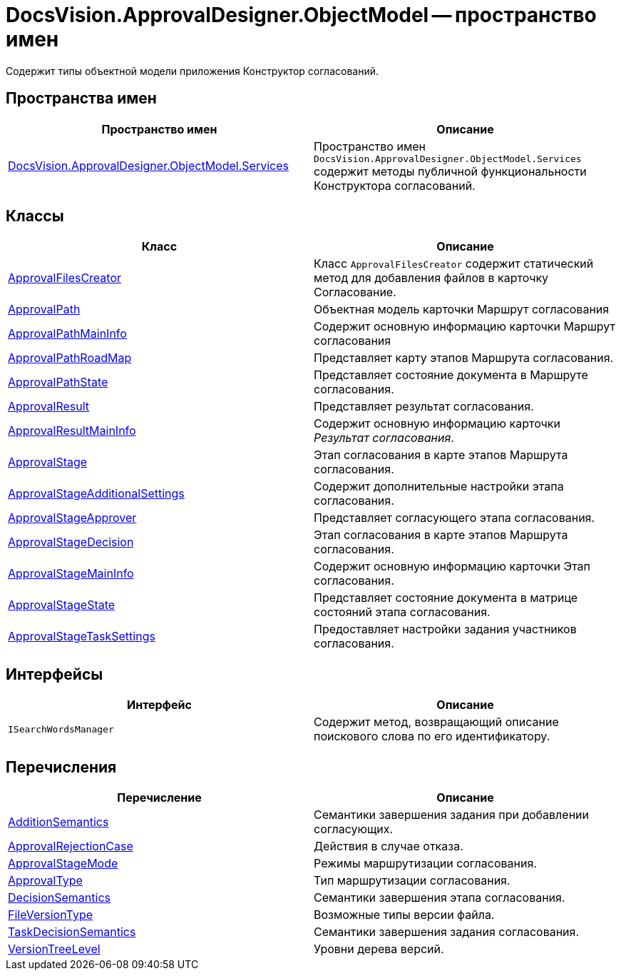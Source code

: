 = DocsVision.ApprovalDesigner.ObjectModel -- пространство имен

Содержит типы объектной модели приложения Конструктор согласований.

== Пространства имен

[cols=",",options="header"]
|===
|Пространство имен |Описание
|xref:api/DocsVision/ApprovalDesigner/ObjectModel/Services/Services_NS.adoc[DocsVision.ApprovalDesigner.ObjectModel.Services] |Пространство имен `DocsVision.ApprovalDesigner.ObjectModel.Services` содержит методы публичной функциональности Конструктора согласований.
|===

== Классы

[cols=",",options="header"]
|===
|Класс |Описание
|xref:api/DocsVision/ApprovalDesigner/ObjectModel/ApprovalFilesCreator_CL.adoc[ApprovalFilesCreator] |Класс `ApprovalFilesCreator` содержит статический метод для добавления файлов в карточку Согласование.
|xref:api/DocsVision/ApprovalDesigner/ObjectModel/ApprovalPath_CL.adoc[ApprovalPath] |Объектная модель карточки Маршрут согласования
|xref:api/DocsVision/ApprovalDesigner/ObjectModel/ApprovalPathMainInfo_CL.adoc[ApprovalPathMainInfo] |Содержит основную информацию карточки Маршрут согласования
|xref:api/DocsVision/ApprovalDesigner/ObjectModel/ApprovalPathRoadMap_CL.adoc[ApprovalPathRoadMap] |Представляет карту этапов Маршрута согласования.
|xref:api/DocsVision/ApprovalDesigner/ObjectModel/ApprovalPathState_CL.adoc[ApprovalPathState] |Представляет состояние документа в Маршруте согласования.
|xref:api/DocsVision/ApprovalDesigner/ObjectModel/ApprovalResult_CL.adoc[ApprovalResult] |Представляет результат согласования.
|xref:api/DocsVision/ApprovalDesigner/ObjectModel/ApprovalResultMainInfo_CL.adoc[ApprovalResultMainInfo] |Содержит основную информацию карточки _Результат согласования_.
|xref:api/DocsVision/ApprovalDesigner/ObjectModel/ApprovalStage_CL.adoc[ApprovalStage] |Этап согласования в карте этапов Маршрута согласования.
|xref:api/DocsVision/ApprovalDesigner/ObjectModel/ApprovalStageAdditionalSettings_CL.adoc[ApprovalStageAdditionalSettings] |Содержит дополнительные настройки этапа согласования.
|xref:api/DocsVision/ApprovalDesigner/ObjectModel/ApprovalStageApprover_CL.adoc[ApprovalStageApprover] |Представляет согласующего этапа согласования.
|xref:api/DocsVision/ApprovalDesigner/ObjectModel/ApprovalStageDecision_CL.adoc[ApprovalStageDecision] |Этап согласования в карте этапов Маршрута согласования.
|xref:api/DocsVision/ApprovalDesigner/ObjectModel/ApprovalStageMainInfo_CL.adoc[ApprovalStageMainInfo] |Содержит основную информацию карточки Этап согласования.
|xref:api/DocsVision/ApprovalDesigner/ObjectModel/ApprovalStageState_CL.adoc[ApprovalStageState] |Представляет состояние документа в матрице состояний этапа согласования.
|xref:api/DocsVision/ApprovalDesigner/ObjectModel/ApprovalStageTaskSettings_CL.adoc[ApprovalStageTaskSettings] |Предоставляет настройки задания участников согласования.
|===

== Интерфейсы

[cols=",",options="header"]
|===
|Интерфейс |Описание
|`ISearchWordsManager` |Содержит метод, возвращающий описание поискового слова по его идентификатору.
|===

== Перечисления

[cols=",",options="header"]
|===
|Перечисление |Описание
|xref:api/DocsVision/ApprovalDesigner/ObjectModel/AdditionSemantics_EN.adoc[AdditionSemantics] |Семантики завершения задания при добавлении согласующих.
|xref:api/DocsVision/ApprovalDesigner/ObjectModel/ApprovalRejectionCase_EN.adoc[ApprovalRejectionCase] |Действия в случае отказа.
|xref:api/DocsVision/ApprovalDesigner/ObjectModel/ApprovalStageMode_EN.adoc[ApprovalStageMode] |Режимы маршрутизации согласования.
|xref:api/DocsVision/ApprovalDesigner/ObjectModel/ApprovalType_EN.adoc[ApprovalType] |Тип маршрутизации согласования.
|xref:api/DocsVision/ApprovalDesigner/ObjectModel/DecisionSemantics_EN.adoc[DecisionSemantics] |Семантики завершения этапа согласования.
|xref:api/DocsVision/ApprovalDesigner/ObjectModel/FileVersionType_EN.adoc[FileVersionType] |Возможные типы версии файла.
|xref:api/DocsVision/ApprovalDesigner/ObjectModel/TaskDecisionSemantics_EN.adoc[TaskDecisionSemantics] |Семантики завершения задания согласования.
|xref:api/DocsVision/ApprovalDesigner/ObjectModel/VersionTreeLevel_EN.adoc[VersionTreeLevel] |Уровни дерева версий.
|===
